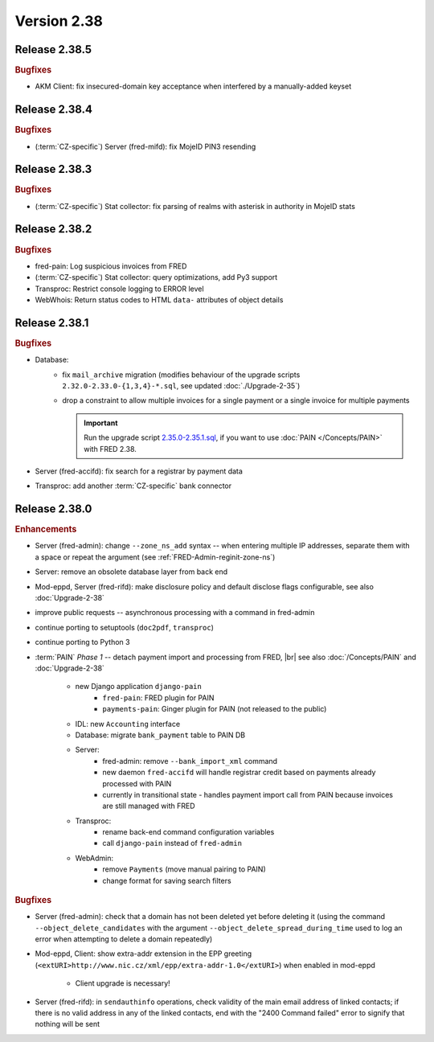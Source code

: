 


Version 2.38
=============



Release 2.38.5
----------------

.. rubric:: Bugfixes

* AKM Client: fix insecured-domain key acceptance when interfered by a manually-added keyset



Release 2.38.4
----------------

.. rubric:: Bugfixes

* (\ :term:`CZ-specific`) Server (fred-mifd): fix MojeID PIN3 resending



Release 2.38.3
----------------

.. rubric:: Bugfixes

* (\ :term:`CZ-specific`) Stat collector: fix parsing of realms with asterisk
  in authority in MojeID stats



Release 2.38.2
-----------------

.. rubric:: Bugfixes

* fred-pain: Log suspicious invoices from FRED
* (\ :term:`CZ-specific`) Stat collector: query optimizations, add Py3 support
* Transproc: Restrict console logging to ERROR level
* WebWhois: Return status codes to HTML ``data-`` attributes of object details



Release 2.38.1
----------------

.. rubric:: Bugfixes

* Database:
   * fix ``mail_archive`` migration (modifies behaviour of the upgrade scripts
     ``2.32.0-2.33.0-{1,3,4}-*.sql``, see updated :doc:`./Upgrade-2-35`)
   * drop a constraint to allow multiple invoices for a single payment or
     a single invoice for multiple payments

     .. Important:: Run the upgrade script `2.35.0-2.35.1.sql
        <https://github.com/CZ-NIC/fred-db/blob/master/upgrades/2.35.0-2.35.1.sql>`_,
        if you want to use :doc:`PAIN </Concepts/PAIN>` with FRED 2.38.

* Server (fred-accifd): fix search for a registrar by payment data
* Transproc: add another :term:`CZ-specific` bank connector



Release 2.38.0
----------------

.. rubric:: Enhancements

* Server (fred-admin): change ``--zone_ns_add`` syntax -- when entering
  multiple IP addresses, separate them with a space or repeat the argument
  (see :ref:`FRED-Admin-reginit-zone-ns`)
* Server: remove an obsolete database layer from back end
* Mod-eppd, Server (fred-rifd): make disclosure policy and default disclose flags
  configurable, see also :doc:`Upgrade-2-38`
* improve public requests -- asynchronous processing with a command in fred-admin
* continue porting to setuptools (``doc2pdf``, ``transproc``)
* continue porting to Python 3

* :term:`PAIN` :emphasis:`Phase 1` -- detach payment import and processing from FRED, |br|
  see also :doc:`/Concepts/PAIN` and :doc:`Upgrade-2-38`

   * new Django application ``django-pain``
      * ``fred-pain``: FRED plugin for PAIN
      * ``payments-pain``: Ginger plugin for PAIN (not released to the public)
   * IDL: new ``Accounting`` interface
   * Database: migrate ``bank_payment`` table to PAIN DB
   * Server:
      * fred-admin: remove ``--bank_import_xml`` command
      * new daemon ``fred-accifd`` will handle registrar credit based on payments already processed with PAIN
      * currently in transitional state - handles payment import call from PAIN because invoices are still managed with FRED
   * Transproc:
      * rename back-end command configuration variables
      * call ``django-pain`` instead of ``fred-admin``
   * WebAdmin:
      * remove ``Payments`` (move manual pairing to PAIN)
      * change format for saving search filters


.. rubric:: Bugfixes

* Server (fred-admin): check that a domain has not been deleted yet before deleting it
  (using the command ``--object_delete_candidates``
  with the argument ``--object_delete_spread_during_time``
  used to log an error when attempting to delete a domain repeatedly)
* Mod-eppd, Client: show extra-addr extension in the EPP greeting
  (``<extURI>http://www.nic.cz/xml/epp/extra-addr-1.0</extURI>``)
  when enabled in mod-eppd

   * Client upgrade is necessary!

* Server (fred-rifd): in ``sendauthinfo`` operations, check validity of the main email address
  of linked contacts; if there is no valid address in any of the linked contacts,
  end with the "2400 Command failed" error to signify that nothing will be sent
